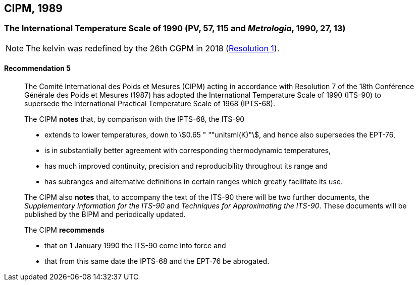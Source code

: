 [[cipm1989]]
== CIPM, 1989

[[cipm1989temp]]
=== The International Temperature Scale of 1990 (PV, 57, 115 and _Metrologia_, 1990, 27, 13)(((International Temperature Scale of 1990 (ITS-90))))

NOTE: The kelvin was redefined by the 26th CGPM in 2018 (<<cgpm26th2018r1r1,Resolution 1>>). (((kelvin (K))))

==== Recommendation 5
____

The Comité International des Poids et Mesures (CIPM) acting in accordance with Resolution 7 of the 18th Conférence Générale des Poids et Mesures (1987) has adopted the International Temperature Scale of 1990 (ITS-90) to supersede the International Practical Temperature Scale of 1968 (IPTS-68).

The CIPM *notes* that, by comparison with the IPTS-68, the ITS-90

* extends to lower temperatures, down to stem:[0.65 " ""unitsml(K)"], and hence also supersedes the EPT-76,
* is in substantially better agreement with corresponding ((thermodynamic temperature))s,
* has much improved ((continuity)), precision and reproducibility throughout its range and
* has subranges and alternative definitions in certain ranges which greatly facilitate its use.

The CIPM also *notes* that, to accompany the text of the ITS-90 there will be two further documents, the _Supplementary Information for the ITS-90_ and _Techniques for Approximating the ITS-90_. These documents will be published by the BIPM and periodically updated.

The CIPM *recommends*

* that on 1 January 1990 the ITS-90 come into force and 
* that from this same date the IPTS-68 and the EPT-76 be abrogated.
____

